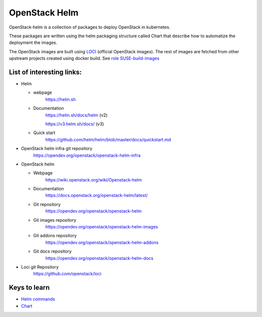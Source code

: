 OpenStack Helm
==============

OpenStack-helm is a collection of packages to deploy OpenStack in kubernetes.

These packages are written using the helm packaging structure called Chart that
describe how to automatize the deployment the images.

The OpenStack images are built using LOCI_ (official OpenStack images). The
rest of images are fetched from other upstream projects created using docker
build. See `role SUSE-build-images`_

.. _LOCI: https://github.com/openstack/loci
.. _role SUSE-build-images: https://github.com/SUSE-Cloud/socok8s/tree/master/playbooks/roles/suse-build-images

List of interesting links:
--------------------------

* Helm

  * webpage
      https://helm.sh

  * Documentation
      https://helm.sh/docs/helm (v2)

      https://v3.helm.sh/docs/ (v3)

  * Quick start
      https://github.com/helm/helm/blob/master/docs/quickstart.md

* OpenStack helm infra git repository
    https://opendev.org/openstack/openstack-helm-infra

* OpenStack helm

  * Webpage
      https://wiki.openstack.org/wiki/Openstack-helm

  * Documentation
      https://docs.openstack.org/openstack-helm/latest/

  * Git repository
      https://opendev.org/openstack/openstack-helm

  * Git images repository
      https://opendev.org/openstack/openstack-helm-images

  * Git addons repository
      https://opendev.org/openstack/openstack-helm-addons

  * Git docs repository
      https://opendev.org/openstack/openstack-helm-docs


* Loci git Repository
    https://github.com/openstack/loci


Keys to learn
-------------

* `Helm commands`_
* Chart_

.. _Helm commands: https://helm.sh/docs/helm/#helm
.. _Chart: https://helm.sh/docs/developing_charts/#charts

